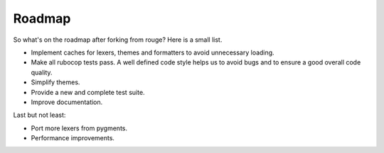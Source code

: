 Roadmap
=======

So what's on the roadmap after forking from rouge? Here is a small list.

* Implement caches for lexers, themes and formatters to avoid unnecessary loading.
* Make all rubocop tests pass. A well defined code style helps us to avoid bugs and to ensure a good overall code quality.
* Simplify themes.
* Provide a new and complete test suite.
* Improve documentation.

Last but not least:

* Port more lexers from pygments.
* Performance improvements.
